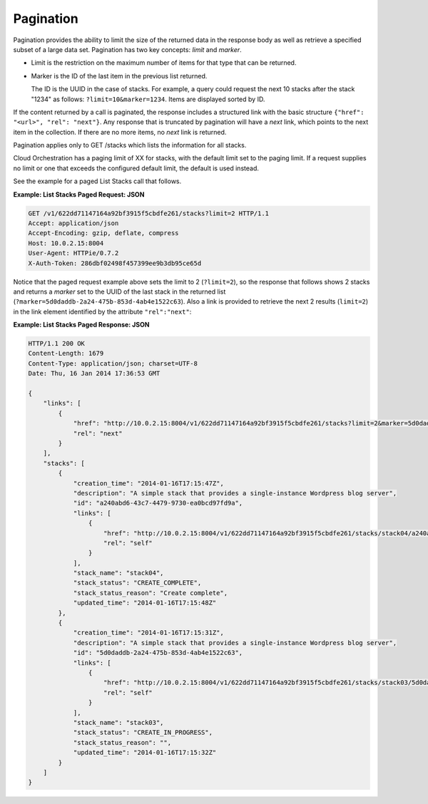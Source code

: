 ==========
Pagination
==========

Pagination provides the ability to limit the size of the returned data
in the response body as well as retrieve a specified subset of a large
data set. Pagination has two key concepts: *limit* and *marker*.

*  Limit is the restriction on the maximum number of items for that type
   that can be returned.

*  Marker is the ID of the last item in the previous list returned.

   The ID is the UUID in the case of stacks. For example, a query could
   request the next 10 stacks after the stack "1234" as follows:
   ``?limit=10&marker=1234``. Items are displayed sorted by ID.

If the content returned by a call is paginated, the response includes a
structured link with the basic structure
``{"href": "<url>", "rel": "next"}``. Any response
that is truncated by pagination will have a *next* link, which points to
the next item in the collection. If there are no more items, no *next*
link is returned.

Pagination applies only to GET /stacks which lists the information for all
stacks.

Cloud Orchestration has a paging limit of XX for stacks, with the
default limit set to the paging limit. If a request supplies no limit or
one that exceeds the configured default limit, the default is used
instead.

.. todo: Cloud Orchestration does not currently have a paging limit for stacks.

See the example for a paged List Stacks call that follows.

**Example: List Stacks Paged Request: JSON**

.. code::

    GET /v1/622dd71147164a92bf3915f5cbdfe261/stacks?limit=2 HTTP/1.1
    Accept: application/json
    Accept-Encoding: gzip, deflate, compress
    Host: 10.0.2.15:8004
    User-Agent: HTTPie/0.7.2
    X-Auth-Token: 286dbf02498f457399ee9b3db95ce65d



Notice that the paged request example above sets the limit to 2
(``?limit=2``), so the response that follows shows 2 stacks and returns
a *marker* set to the UUID of the last stack in the returned list
(``?marker=5d0daddb-2a24-475b-853d-4ab4e1522c63``). Also a link is
provided to retrieve the next 2 results (``limit=2``) in the link
element identified by the attribute ``"rel":"next"``:

**Example: List Stacks Paged Response: JSON**

.. code::

    HTTP/1.1 200 OK
    Content-Length: 1679
    Content-Type: application/json; charset=UTF-8
    Date: Thu, 16 Jan 2014 17:36:53 GMT

    {
        "links": [
            {
                "href": "http://10.0.2.15:8004/v1/622dd71147164a92bf3915f5cbdfe261/stacks?limit=2&marker=5d0daddb-2a24-475b-853d-4ab4e1522c63",
                "rel": "next"
            }
        ],
        "stacks": [
            {
                "creation_time": "2014-01-16T17:15:47Z",
                "description": "A simple stack that provides a single-instance Wordpress blog server",
                "id": "a240abd6-43c7-4479-9730-ea0bcd97fd9a",
                "links": [
                    {
                        "href": "http://10.0.2.15:8004/v1/622dd71147164a92bf3915f5cbdfe261/stacks/stack04/a240abd6-43c7-4479-9730-ea0bcd97fd9a",
                        "rel": "self"
                    }
                ],
                "stack_name": "stack04",
                "stack_status": "CREATE_COMPLETE",
                "stack_status_reason": "Create complete",
                "updated_time": "2014-01-16T17:15:48Z"
            },
            {
                "creation_time": "2014-01-16T17:15:31Z",
                "description": "A simple stack that provides a single-instance Wordpress blog server",
                "id": "5d0daddb-2a24-475b-853d-4ab4e1522c63",
                "links": [
                    {
                        "href": "http://10.0.2.15:8004/v1/622dd71147164a92bf3915f5cbdfe261/stacks/stack03/5d0daddb-2a24-475b-853d-4ab4e1522c63",
                        "rel": "self"
                    }
                ],
                "stack_name": "stack03",
                "stack_status": "CREATE_IN_PROGRESS",
                "stack_status_reason": "",
                "updated_time": "2014-01-16T17:15:32Z"
            }
        ]
    }

